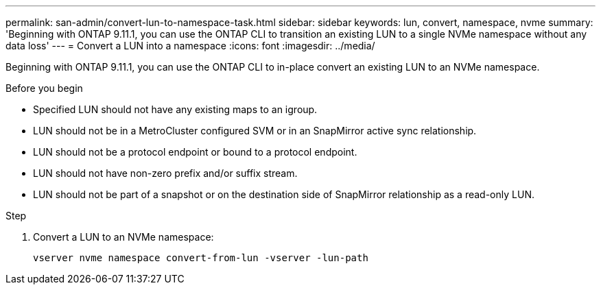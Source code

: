 ---
permalink: san-admin/convert-lun-to-namespace-task.html
sidebar: sidebar
keywords: lun, convert, namespace, nvme
summary: 'Beginning with ONTAP 9.11.1, you can use the ONTAP CLI to transition an existing LUN to a single NVMe namespace without any data loss'
---
= Convert a LUN into a namespace
:icons: font
:imagesdir: ../media/

[.lead]
Beginning with ONTAP 9.11.1, you can use the ONTAP CLI to in-place convert an existing LUN to an NVMe namespace.

.Before you begin
* Specified LUN should not have any existing maps to an igroup.
* LUN should not be in a MetroCluster configured SVM or in an SnapMirror active sync relationship.
* LUN should not be a protocol endpoint or bound to a protocol endpoint.
* LUN should not have non-zero prefix and/or suffix stream.
* LUN should not be part of a snapshot or on the destination side of SnapMirror relationship as a read-only LUN.

.Step
. Convert a LUN to an NVMe namespace:
+
[source,cli]
----
vserver nvme namespace convert-from-lun -vserver -lun-path
----


// 17 MAR 2022, Jira IE-465

